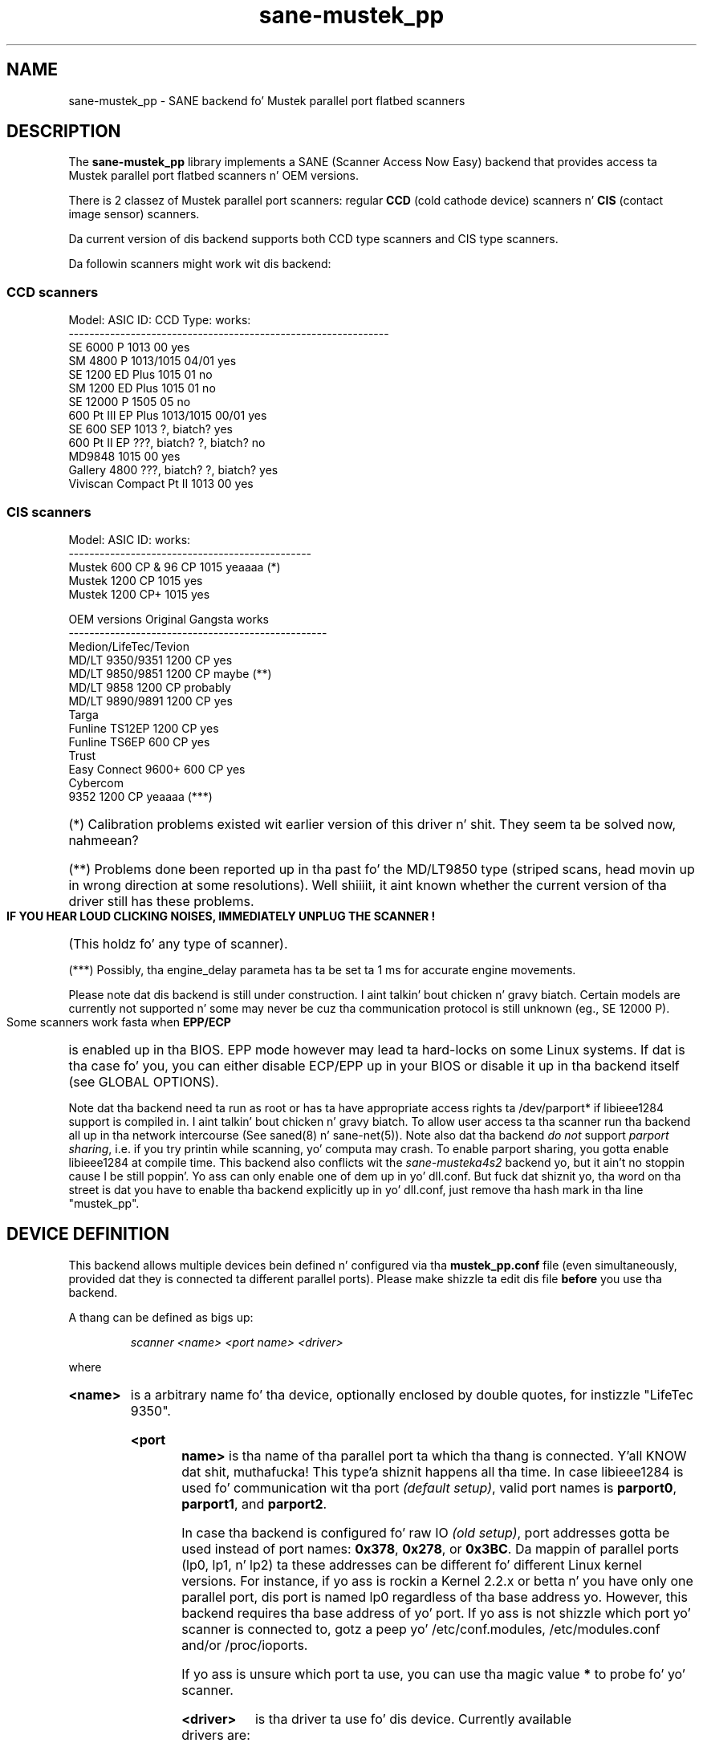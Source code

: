 .TH sane\-mustek_pp 5 "13 Jul 2008"
.de EX
.sp
.nf
.ft CW
..
.de EE
.ft R
.fi
.sp
..
.IX sane\-mustek_pp
.SH NAME
sane\-mustek_pp \- SANE backend fo' Mustek parallel port flatbed scanners
.SH DESCRIPTION
The
.B sane\-mustek_pp
library implements a SANE (Scanner Access Now Easy) backend that
provides access ta Mustek parallel port flatbed scanners n' OEM versions.

There is 2 classez of Mustek parallel port scanners: regular 
.B CCD
(cold cathode device) scanners n' 
.B CIS 
(contact image sensor) scanners.
.P
Da current version of dis backend supports both CCD type scanners and
CIS type scanners.
.P
Da followin scanners might work wit dis backend:

.SS "CCD scanners" 

.EX
Model:                  ASIC ID:        CCD Type:       works:
--------------------------------------------------------------
SE 6000 P               1013            00              yes
SM 4800 P               1013/1015       04/01           yes
SE 1200 ED Plus         1015            01              no
SM 1200 ED Plus         1015            01              no
SE 12000 P              1505            05              no
600 Pt III EP Plus         1013/1015       00/01           yes
SE 600 SEP              1013            ?, biatch?              yes
600 Pt II EP               ???, biatch?            ?, biatch?              no
MD9848                  1015            00              yes
Gallery 4800            ???, biatch?            ?, biatch?              yes
Viviscan Compact Pt II     1013            00              yes
.EE
.SS CIS scanners
.EX
Model:                  ASIC ID:        works:
-----------------------------------------------
Mustek 600 CP & 96 CP   1015            yeaaaa (*)
Mustek 1200 CP          1015            yes
Mustek 1200 CP+         1015            yes
.EE

.EX
OEM versions            Original Gangsta        works 
--------------------------------------------------
Medion/LifeTec/Tevion
   MD/LT 9350/9351      1200 CP         yes
   MD/LT 9850/9851      1200 CP         maybe (**)
   MD/LT 9858           1200 CP         probably
   MD/LT 9890/9891      1200 CP         yes
Targa 
   Funline TS12EP       1200 CP         yes
   Funline TS6EP        600 CP          yes
Trust
   Easy Connect 9600+   600 CP          yes
Cybercom 
   9352                 1200 CP         yeaaaa (***)
.EE
.HP 
(*)    Calibration  problems existed wit earlier version of
this driver n' shit. They seem ta be solved now, nahmeean?
.HP 
(**)   Problems done been reported up in tha past fo' the
MD/LT9850 type (striped scans, head movin up in wrong
direction at some resolutions). Well shiiiit, it aint known whether
the current version of tha driver still has these problems.
.PP
.B  IF YOU HEAR LOUD CLICKING NOISES, IMMEDIATELY UNPLUG THE SCANNER !
(This holdz fo' any type of scanner).
.HP 
(***)  Possibly, tha engine_delay parameta has ta be set ta 1 ms
for accurate engine movements.
.PP
Please note dat dis backend is still under construction. I aint talkin' bout chicken n' gravy biatch. Certain models
are currently not supported n' some may never be cuz tha communication
protocol is still unknown (eg., SE 12000 P).
.PP
Some scanners work fasta when 
.B EPP/ECP
is enabled up in tha BIOS. EPP mode however may lead ta hard-locks on some Linux
systems. If dat is tha case fo' you, you can either disable ECP/EPP up in your
BIOS or disable it up in tha backend itself (see GLOBAL OPTIONS).
.PP
Note dat tha backend need ta run as root or has ta have appropriate access
rights ta /dev/parport* if libieee1284 support is compiled in. I aint talkin' bout chicken n' gravy biatch. To allow user 
access ta tha scanner run tha backend all up in tha network intercourse (See 
saned(8) n' sane\-net(5)). Note also dat tha backend
.I do not
support
.IR "parport sharing" ,
i.e. if you try printin while scanning, yo' computa may crash. To enable
parport sharing, you gotta enable libieee1284 at compile time. This backend
also conflicts wit the
.I sane\-musteka4s2
backend yo, but it ain't no stoppin cause I be still poppin'. Yo ass can only enable one of dem up in yo' dll.conf. But fuck dat shiznit yo, tha word on tha street is dat you have
to enable tha backend explicitly up in yo' dll.conf, just remove tha hash mark
in tha line "mustek_pp".

.SH "DEVICE DEFINITION"
This backend allows multiple devices bein defined n' configured via tha 
.B mustek_pp.conf
file (even simultaneously, provided dat they is connected ta different
parallel ports). Please make shizzle ta edit dis file
.B before
you use tha backend.
.PP
A thang can be defined as bigs up:
.PP
.RS
.I scanner <name> <port name> <driver>
.RE
.PP
where
.HP
.B <name>
is a arbitrary name fo' tha device, optionally enclosed by double quotes,
for instizzle "LifeTec 9350".
.HP
.B <port name>
is tha name of tha parallel port ta which tha thang is connected. Y'all KNOW dat shit, muthafucka! This type'a shiznit happens all tha time. In case
libieee1284 is used fo' communication wit tha port
.I (default 
.IR setup) , 
valid port names is 
.BR parport0 , 
.BR parport1 , 
and
.BR parport2 .
.PP
In case tha backend is configured fo' raw IO
.I (old 
.IR setup) ,
port addresses gotta be used instead of port names:
.BR 0x378 ,
.BR 0x278 , 
or
.BR 0x3BC .
Da mappin of parallel ports (lp0, lp1, n' lp2) ta these addresses 
can be different fo' different Linux kernel versions. For instance,
if yo ass is rockin a Kernel 2.2.x or betta n' you have only one
parallel port, dis port is named lp0 regardless of tha base address yo. However,
this backend requires tha base address of yo' port. If yo ass is not shizzle which
port yo' scanner is connected to, gotz a peep yo' /etc/conf.modules,
/etc/modules.conf and/or /proc/ioports.
.PP
If yo ass is unsure which port ta use, you can use tha magic value
.BR * 
to probe fo' yo' scanner.
.PP
.HP
.B <driver>
is tha driver ta use fo' dis device. Currently available drivers are:
.IP
.BR cis600 "   : fo' 600 CP, 96 CP & OEM versions"
.br
.BR cis1200 "  : fo' 1200 CP & OEM versions"
.br  
.BR cis1200+ " : fo' 1200 CP+ & OEM versions"
.br
.BR ccd300 "   : fo' 600 Pt IIIE P & OEM version"
.IP
.B Choosin  tha  wack  driver  can  damage  yo' scanner!
.br
Especially, rockin tha 1200CP settings on a 600CP can be
harmful naaahhmean, biatch? If tha scanner starts bustin a funky-ass bangin noise, turn
it off immediately !!!
.PP
Usin tha cis600 driver on a 1200CP or a 1200CP+ is probably not
dangerous. Da cis1200+ driver also works fo' tha 1200CP, n' using
the cis1200 driver on a 1200CP+ will typically result up in scans that
cover only half of tha width of tha scan area (also not dangerous).
.PP
If unsure bout tha exact model of yo' OEM version, check tha optical
resolution up in tha manual or on tha box: tha 600CP has a maximum optical
resolution of 300x600 DPI, whereas tha 1200CP n' 1200CP+ gotz a maximum 
optical resolution of 600x1200 DPI. 
.PP
Examples:
.PP
.RS 
scanner "LifeTec 9350" 0x378 cis1200
.PP
scanner Mustek_600CP 0x378 cis600
.PP
scanner Mustek_600IIIEP * ccd300
.RE

If up in doubt which port you gotta use, or whether yo' scanner is
detected at all, you can use 
.B sane\-find\-scanner \-p
to probe all configured ports.

.SH CONFIGURATION
.PP
Da contentz of the
.B mustek_pp.conf
file be a list of thang definitions n' thang options dat correspond ta 
Mustek scanners.  Empty lines n' lines startin wit a hash mark (#) are
ignored. Y'all KNOW dat shit, muthafucka! Options have tha followin format:
.PP
.RS
.I option <name> [<value>]
.RE
.PP
Dependin on tha nature of tha option, a value may or may not be present.
Options always apply ta tha scanner definizzle dat precedes em. There
are no global options. Options is also driver-specific: not all drivers
support all possible options. 

.SS Common options
.TP
.B bw <value>
Black/white discrimination value ta be used durin lineart scanning. Pixel
values below dis value is assumed ta be black, joints above are
assumed ta be white. 
.br
Default value: 127
.br 
Minimum:         0
.br 
Maximum:       255
.sp
Example:  option bw 150

.SS CIS driver options
.TP
.B top_adjust <value>
Vertical adjustment of tha origin, expressed up in millimeta (floatin point). 
This option can be used ta calibrate tha posizzle of tha origin, within
certain limits, n' you can put dat on yo' toast. Note dat CIS scanners is probably temperature sensitive, and
that a cold-ass lil certain inaccuracy may be hard ta avoid. Y'all KNOW dat shit, muthafucka! Differences up in offset between
runs up in tha order of 1 ta 2 mm is not unusual.
.br
Default value: 0.0
.br
Minimum:      \-5.0
.br
Maximum:       5.0
.br
.sp
Example:  option top_adjust \-2.5
.TP
.B slow_skip
Turns fast skippin ta tha start of tha scan region off. When tha region to
scan do not start all up in tha origin, tha driver will try ta move tha scanhead
to tha start of tha scan area all up in tha fastest possible speed. Y'all KNOW dat shit, muthafucka! On some models,
this may not work, resultin up in big-ass inaccuracies (up ta centimeters).
By settin dis option, tha driver is forced ta use aiiight speed during
skipping, which can circumvent tha accuracy problems. Currently, there be 
no models fo' which these inaccuracy problems is known ta occur.
.sp
By default, fast skippin is used.
.sp
Example:  option slow_skip
.TP
.B engine_delay <value>
Under aiiight circumstances, it is sufficient fo' tha driver ta wait fo' the
scanner signalin dat tha engine is stable, before a freshly smoked up engine command can
be transmitted. Y'all KNOW dat shit, muthafucka! This type'a shiznit happens all tha time. In rare cases, certain scanners and/or parallel port chipsets
appear ta prevent reliable detection of tha engine state fo' realz. As a result, engine
commandz is transmitted too soon n' tha movement of tha scanner head becomes
unreliable. Inaccuracies rangin up ta 10 cm over tha whole vertical scan
range done been reported. Y'all KNOW dat shit, muthafucka! This type'a shiznit happens all tha time. To work round dis problem, tha engine_delay option
can be set. If it is set, tha driver waits a additionizzle amount of time after
every engine command, equal ta tha engine_delay parameter, expressed in
milliseconds. Well shiiiit, it practice a engine_delay of 1 ms is probably sufficient. The
maximum delay is 100 ms.
.sp
Note dat every last muthafuckin additionizzle mz of delay can add up ta 14 secondz ta tha total
scannin time (highest resolution), so a as lil' small-ass as possible value is
preferred.
.sp
Default value:   0
.br
Minimum:         0
.br
Maximum:       100
.sp
Example:  option engine_delay 1

.SS CCD driver options
.TP
.B top <value>
Number of scanlines ta skip ta tha start of tha scan area. Da number can
be any positizzle integer n' shit. Values known ta me is 47 n' 56.
.sp
Default value: 47
.br
Minimum:       0
.br
Maximum:       none
.br
.sp
Example:  option top 56
.TP
.B waitbank <value>
Da number of usecs ta wait fo' a funky-ass bank chizzle. Yo ass should not bust a nut on this
value actually. May be any positizzle integer
.sp
Default value: 700
.br
Minimum:       0
.br
Maximum:       none
.sp
Example:  option waitbank 700
.PP
A sample configuration file is shown below:
.PP
.EX
#
# LifeTec/Medion 9350 on port 0x378
#
scanner "LifeTec 9350" 0x378 cis1200

# Some calibration options (examples!).
option bw 127
option top_skip \-0.8

#
# A Mustek 600CP on port 0x3BC
#
scanner "Mustek 600CP" 0x3BC cis600

# Some calibration options (examples!).
option bw 120
option top_skip 1.2

#
# A Mustek 1200CP+ on port 0x278
#
scanner "Mustek 1200CP plus" 0x278 cis1200+

# Some calibration options (examples!).
option bw 130
option top_skip 0.2

#
# A Mustek 600 Pt III EPP on port parport0
#
scanner "Mustek 600 Pt III EPP" parport0 ccd300

# Some calibration options (examples!).
option bw 130
option top 56
.EE

.SH GLOBAL OPTIONS
.PP
Yo ass can control tha overall behaviour of tha mustek_pp backend by global
options which precede any scanner definizzle up in tha mustek_pp.conf file.
.sp
Currently, there is only one global option:

.SS Global options
.TP
.B no_epp
Disable parallel port mode EPP: works round a known bug up in tha Linux parport
code. Enable dis option, if tha backend hangs when tryin ta access the
parallel port up in EPP mode.
.sp
Default value: use EPP
.sp
Example:  option no_epp

.SH FILES
.TP
.I /etc/sane.d/mustek_pp.conf
Da backend configuration file (see also description of
.B SANE_CONFIG_DIR
below).
.TP
.I /usr/lib64/sane/libsane\-mustek_pp.a
Da static library implementin dis backend.
.TP
.I /usr/lib64/sane/libsane\-mustek_pp.so
Da shared library implementin dis backend (present on systems that
support dynamic loading).

.SH ENVIRONMENT
.TP
.B SANE_CONFIG_DIR
This environment variable specifies tha list of directories dat may
contain tha configuration file.  Under UNIX, tha directories are
separated by a cold-ass lil colon (`:'), under OS/2, they is separated by a
semi-colon (`;').  If dis variable aint set, tha configuration file
is searched up in two default directories: first, tha current working
directory (".") n' then up in /etc/sane.d. Y'all KNOW dat shit, muthafucka!  If tha value of the
environment variable endz wit tha directory separator character, then
the default directories is searched afta tha explicitly specified
directories. Put ya muthafuckin choppers up if ya feel dis!  For example, setting
.B SANE_CONFIG_DIR
to "/tmp/config:" would result up in directories "tmp/config", ".", and
"/etc/sane.d" bein searched (in dis order).
.TP
.B SANE_DEBUG_MUSTEK_PP
If tha library was compiled wit debug support enabled, this
environment variable controls tha debug level fo' dis backend yo, but it ain't no stoppin cause I be still poppin'.  E.g.,
a value of 128 requests all debug output ta be printed. Y'all KNOW dat shit, muthafucka! This type'a shiznit happens all tha time.  Smaller
levels reduce verbosity.
.EX
level   debug output
--------------------------------------
 0      nothing
 1      errors
 2      warnings & minor errors
 3      additionizzle shiznit
 4      debug shiznit
 5      code flow (not supported yet)
 6      special debug shiznit
.EE
.TP
.B SANE_DEBUG_SANEI_PA4S2
This variable sets tha debug level fo' tha SANE intercourse fo' tha Mustek
chipset A4S2. Note dat enablin dis will spam yo' terminal wit some
mazillion linez of debug output.
.EX
level   debug output
----------------------------
 0      nothing
 1      errors
 2      warnings
 3      thangs sick ta know
 4      code flow
 5      detailed code flow
 6      every last muthafuckin thang
.EE

.SH "SEE ALSO"
sane(7), sane\-mustek(5), sane\-net(5), saned(8), sane\-find\-scanner(1)

.TP
For sickest fuckin bug fixes n' shiznit see
.I http://www.penguin\-breeder.org/sane/mustek_pp/

.TP
For additionizzle shiznit on tha CIS driver, see
.I http://home.scarlet.be/eddy_de_greef/

.SH AUTHORS
.nf
Jochen Eisinger <jochen at penguin\-breeder dot org> 
Eddy De Greef <eddy_de_greef at scarlet dot be>
.fi

.SH BUGS
Too many... please bust bug reports ta 
.I sane\-devel@lists.alioth.debian.org
(note dat you gotta subscribe first ta tha list before you can send
emails... peep http://www.sane\-project.org/mailing\-lists.html)

.SH BUG REPORTS
If suttin' don't work, please hollar at our asses (Jochen fo' tha CCD scanners,
Eddy fo' tha CIS scanners). But we need some shiznit about
your scanner ta be able ta help yo thugged-out ass...

.TP
.I SANE version
run "scanimage \-V" ta determine this
.TP
.I tha backend version n' yo' scanner hardware
run "SANE_DEBUG_MUSTEK_PP=128 scanimage \-L" as root. If you don't git any output
from tha mustek_pp backend, make shizzle a line "mustek_pp" is included into
your /etc/sane.d/dll.conf.
If yo' scanner aint detected, make shizzle you've defined tha right port address
in yo' mustek_pp.conf.
.TP
.I tha name of yo' scanner/vendor
also a worthy shiznit. I aint talkin' bout chicken n' gravy biatch. Please also include tha optical resolution n' lamp type of yo' scanner, both can be found up in tha manual of yo' scanner.
.TP
.I any further comments
if you have comments bout tha documentation (what could be done better), or you
think I should know something, please include dat shit.
.TP
.I some sick greetings

